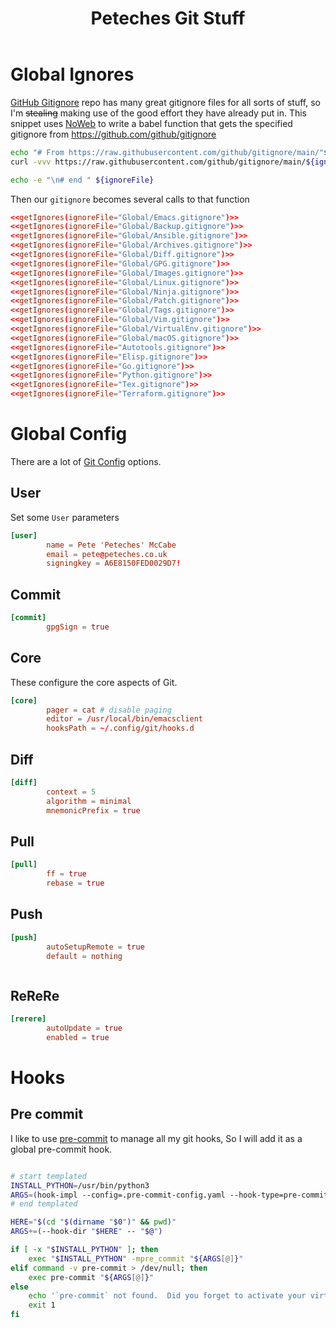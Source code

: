 #+title: Peteches Git Stuff
#+PROPERTY: header-args :results silent :mkdirp yes :comments both


* Global Ignores
[[https://github.com/github/gitignore][GitHub Gitignore]] repo has many great gitignore files for all sorts of stuff, so I'm +stealing+ making use of the good effort they have already put in.
This snippet uses [[https://www.gnu.org/software/emacs/manual/html_node/org/Noweb-Reference-Syntax.html][NoWeb]] to write a babel function that gets the specified gitignore from [[https://github.com/github/gitignore]]
#+name: getIgnores
#+begin_src bash :results output :var ignoreFile=""
  echo "# From https://raw.githubusercontent.com/github/gitignore/main/"${ignoreFile}
  curl -vvv https://raw.githubusercontent.com/github/gitignore/main/${ignoreFile}

  echo -e "\n# end " ${ignoreFile}
#+end_src

Then our =gitignore= becomes several calls to that function
#+begin_src conf :noweb yes :tangle ~/.config/git/global_ignore
  <<getIgnores(ignoreFile="Global/Emacs.gitignore")>>
  <<getIgnores(ignoreFile="Global/Backup.gitignore")>>
  <<getIgnores(ignoreFile="Global/Ansible.gitignore")>>
  <<getIgnores(ignoreFile="Global/Archives.gitignore")>>
  <<getIgnores(ignoreFile="Global/Diff.gitignore")>>
  <<getIgnores(ignoreFile="Global/GPG.gitignore")>>
  <<getIgnores(ignoreFile="Global/Images.gitignore")>>
  <<getIgnores(ignoreFile="Global/Linux.gitignore")>>
  <<getIgnores(ignoreFile="Global/Ninja.gitignore")>>
  <<getIgnores(ignoreFile="Global/Patch.gitignore")>>
  <<getIgnores(ignoreFile="Global/Tags.gitignore")>>
  <<getIgnores(ignoreFile="Global/Vim.gitignore")>>
  <<getIgnores(ignoreFile="Global/VirtualEnv.gitignore")>>
  <<getIgnores(ignoreFile="Global/macOS.gitignore")>>
  <<getIgnores(ignoreFile="Autotools.gitignore")>>
  <<getIgnores(ignoreFile="Elisp.gitignore")>>
  <<getIgnores(ignoreFile="Go.gitignore")>>
  <<getIgnores(ignoreFile="Python.gitignore")>>
  <<getIgnores(ignoreFile="Tex.gitignore")>>
  <<getIgnores(ignoreFile="Terraform.gitignore")>>
#+end_src

* Global Config
There are a lot of [[https://www.git-scm.com/docs/git-config][Git Config]] options.
** User
Set some =User= parameters
#+begin_src conf :tangle ~/.config/git/config
  [user]
          name = Pete 'Peteches' McCabe
          email = pete@peteches.co.uk
          signingkey = A6E8150FED0029D7!
#+end_src
** Commit
#+begin_src conf :tangle ~/.config/git/config
  [commit]
          gpgSign = true

#+end_src

** Core
These configure the core aspects of Git.
#+begin_src conf :tangle ~/.config/git/config
  [core]
          pager = cat # disable paging
          editor = /usr/local/bin/emacsclient
          hooksPath = ~/.config/git/hooks.d
#+end_src

** Diff

#+begin_src conf :tangle ~/.config/git/config
  [diff]
          context = 5
          algorithm = minimal
          mnemonicPrefix = true

#+end_src

** Pull
#+begin_src conf :tangle ~/.config/git/config
  [pull]
          ff = true
          rebase = true
#+end_src

** Push
#+begin_src conf :tangle ~/.config/git/config
  [push]
          autoSetupRemote = true
          default = nothing


#+end_src

** ReReRe
#+begin_src conf :tangle ~/.config/git/config
  [rerere]
          autoUpdate = true
          enabled = true

#+end_src

* Hooks

** Pre commit
I like to use [[https://pre-commit.com/][pre-commit]] to manage all my git hooks, So I will add it as a global pre-commit hook.
#+begin_src bash :tangle ~/.config/git/hooks.d/pre-commit :shebang #!/usr/bin/env bash

# start templated
INSTALL_PYTHON=/usr/bin/python3
ARGS=(hook-impl --config=.pre-commit-config.yaml --hook-type=pre-commit)
# end templated

HERE="$(cd "$(dirname "$0")" && pwd)"
ARGS+=(--hook-dir "$HERE" -- "$@")

if [ -x "$INSTALL_PYTHON" ]; then
    exec "$INSTALL_PYTHON" -mpre_commit "${ARGS[@]}"
elif command -v pre-commit > /dev/null; then
    exec pre-commit "${ARGS[@]}"
else
    echo '`pre-commit` not found.  Did you forget to activate your virtualenv?' 1>&2
    exit 1
fi
#+end_src
